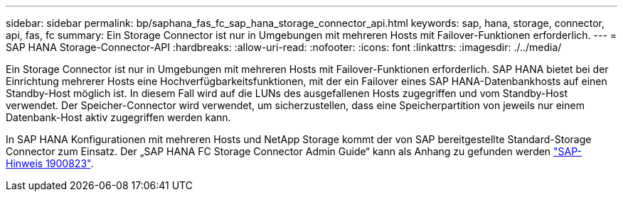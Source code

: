 ---
sidebar: sidebar 
permalink: bp/saphana_fas_fc_sap_hana_storage_connector_api.html 
keywords: sap, hana, storage, connector, api, fas, fc 
summary: Ein Storage Connector ist nur in Umgebungen mit mehreren Hosts mit Failover-Funktionen erforderlich. 
---
= SAP HANA Storage-Connector-API
:hardbreaks:
:allow-uri-read: 
:nofooter: 
:icons: font
:linkattrs: 
:imagesdir: ./../media/


[role="lead"]
Ein Storage Connector ist nur in Umgebungen mit mehreren Hosts mit Failover-Funktionen erforderlich. SAP HANA bietet bei der Einrichtung mehrerer Hosts eine Hochverfügbarkeitsfunktionen, mit der ein Failover eines SAP HANA-Datenbankhosts auf einen Standby-Host möglich ist. In diesem Fall wird auf die LUNs des ausgefallenen Hosts zugegriffen und vom Standby-Host verwendet. Der Speicher-Connector wird verwendet, um sicherzustellen, dass eine Speicherpartition von jeweils nur einem Datenbank-Host aktiv zugegriffen werden kann.

In SAP HANA Konfigurationen mit mehreren Hosts und NetApp Storage kommt der von SAP bereitgestellte Standard-Storage Connector zum Einsatz. Der „SAP HANA FC Storage Connector Admin Guide“ kann als Anhang zu gefunden werden https://service.sap.com/sap/support/notes/1900823["SAP-Hinweis 1900823"^].
